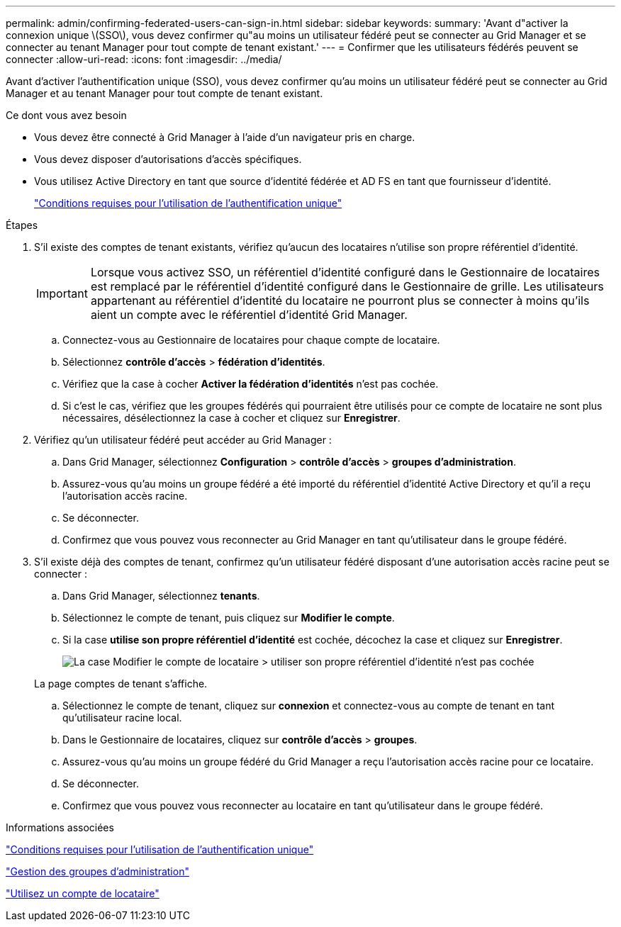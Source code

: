 ---
permalink: admin/confirming-federated-users-can-sign-in.html 
sidebar: sidebar 
keywords:  
summary: 'Avant d"activer la connexion unique \(SSO\), vous devez confirmer qu"au moins un utilisateur fédéré peut se connecter au Grid Manager et se connecter au tenant Manager pour tout compte de tenant existant.' 
---
= Confirmer que les utilisateurs fédérés peuvent se connecter
:allow-uri-read: 
:icons: font
:imagesdir: ../media/


[role="lead"]
Avant d'activer l'authentification unique (SSO), vous devez confirmer qu'au moins un utilisateur fédéré peut se connecter au Grid Manager et au tenant Manager pour tout compte de tenant existant.

.Ce dont vous avez besoin
* Vous devez être connecté à Grid Manager à l'aide d'un navigateur pris en charge.
* Vous devez disposer d'autorisations d'accès spécifiques.
* Vous utilisez Active Directory en tant que source d'identité fédérée et AD FS en tant que fournisseur d'identité.
+
link:requirements-for-sso.html["Conditions requises pour l'utilisation de l'authentification unique"]



.Étapes
. S'il existe des comptes de tenant existants, vérifiez qu'aucun des locataires n'utilise son propre référentiel d'identité.
+

IMPORTANT: Lorsque vous activez SSO, un référentiel d'identité configuré dans le Gestionnaire de locataires est remplacé par le référentiel d'identité configuré dans le Gestionnaire de grille. Les utilisateurs appartenant au référentiel d'identité du locataire ne pourront plus se connecter à moins qu'ils aient un compte avec le référentiel d'identité Grid Manager.

+
.. Connectez-vous au Gestionnaire de locataires pour chaque compte de locataire.
.. Sélectionnez *contrôle d'accès* > *fédération d'identités*.
.. Vérifiez que la case à cocher *Activer la fédération d'identités* n'est pas cochée.
.. Si c'est le cas, vérifiez que les groupes fédérés qui pourraient être utilisés pour ce compte de locataire ne sont plus nécessaires, désélectionnez la case à cocher et cliquez sur *Enregistrer*.


. Vérifiez qu'un utilisateur fédéré peut accéder au Grid Manager :
+
.. Dans Grid Manager, sélectionnez *Configuration* > *contrôle d'accès* > *groupes d'administration*.
.. Assurez-vous qu'au moins un groupe fédéré a été importé du référentiel d'identité Active Directory et qu'il a reçu l'autorisation accès racine.
.. Se déconnecter.
.. Confirmez que vous pouvez vous reconnecter au Grid Manager en tant qu'utilisateur dans le groupe fédéré.


. S'il existe déjà des comptes de tenant, confirmez qu'un utilisateur fédéré disposant d'une autorisation accès racine peut se connecter :
+
.. Dans Grid Manager, sélectionnez *tenants*.
.. Sélectionnez le compte de tenant, puis cliquez sur *Modifier le compte*.
.. Si la case *utilise son propre référentiel d'identité* est cochée, décochez la case et cliquez sur *Enregistrer*.
+
image::../media/sso_uses_own_identity_source_for_tenant.gif[La case Modifier le compte de locataire > utiliser son propre référentiel d'identité n'est pas cochée]

+
La page comptes de tenant s'affiche.

.. Sélectionnez le compte de tenant, cliquez sur *connexion* et connectez-vous au compte de tenant en tant qu'utilisateur racine local.
.. Dans le Gestionnaire de locataires, cliquez sur *contrôle d'accès* > *groupes*.
.. Assurez-vous qu'au moins un groupe fédéré du Grid Manager a reçu l'autorisation accès racine pour ce locataire.
.. Se déconnecter.
.. Confirmez que vous pouvez vous reconnecter au locataire en tant qu'utilisateur dans le groupe fédéré.




.Informations associées
link:requirements-for-sso.html["Conditions requises pour l'utilisation de l'authentification unique"]

link:managing-admin-groups.html["Gestion des groupes d'administration"]

link:../tenant/index.html["Utilisez un compte de locataire"]
